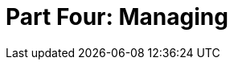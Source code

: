 = Part Four: Managing

[partintro]
--
Good DocOps practice involves establishing workflows to gather and coordinate content and possibly coworkers.
Management of technical content is a labor-intensive operation pretty much regardless of tooling, but technology is your only true ally on this front.
Even if your memory is perfect and you can keep track of what is where and whether it's current or needs to be updated or deleted, your coworkers unfortunately lack this talent.

As a DocOps leader, you will:

* Coordinate collaboration around docs.
* Monitor docs as they age.
* Maintain collections of complex content.
* Handle growth of the product team and the product itself.

The following chapters discuss these and other challenges.
--
